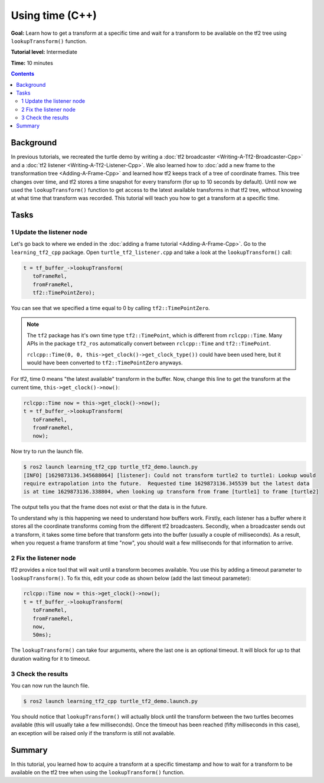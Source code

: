 .. redirect-from::

    Tutorials/Tf2/Learning-About-Tf2-And-Time-Cpp

.. _LearningAboutTf2AndTimeCpp:

Using time (C++)
================

**Goal:** Learn how to get a transform at a specific time and wait for a transform to be available on the tf2 tree using ``lookupTransform()`` function.

**Tutorial level:** Intermediate

**Time:** 10 minutes

.. contents:: Contents
   :depth: 2
   :local:

Background
----------

In previous tutorials, we recreated the turtle demo by writing a :doc:`tf2 broadcaster <Writing-A-Tf2-Broadcaster-Cpp>` and a :doc:`tf2 listener <Writing-A-Tf2-Listener-Cpp>`.
We also learned how to :doc:`add a new frame to the transformation tree <Adding-A-Frame-Cpp>` and learned how tf2 keeps track of a tree of coordinate frames.
This tree changes over time, and tf2 stores a time snapshot for every transform (for up to 10 seconds by default).
Until now we used the ``lookupTransform()`` function to get access to the latest available transforms in that tf2 tree, without knowing at what time that transform was recorded.
This tutorial will teach you how to get a transform at a specific time.

Tasks
-----

1 Update the listener node
^^^^^^^^^^^^^^^^^^^^^^^^^^

Let's go back to where we ended in the :doc:`adding a frame tutorial <Adding-A-Frame-Cpp>`.
Go to the ``learning_tf2_cpp`` package.
Open ``turtle_tf2_listener.cpp`` and take a look at the ``lookupTransform()`` call:

.. code-block:: C++

   t = tf_buffer_->lookupTransform(
      toFrameRel,
      fromFrameRel,
      tf2::TimePointZero);

You can see that we specified a time equal to 0 by calling ``tf2::TimePointZero``.

.. note::

    The ``tf2`` package has it's own time type ``tf2::TimePoint``, which is different from ``rclcpp::Time``.
    Many APIs in the package ``tf2_ros`` automatically convert between ``rclcpp::Time`` and ``tf2::TimePoint``.

    ``rclcpp::Time(0, 0, this->get_clock()->get_clock_type())`` could have been used here, but it would have been converted to ``tf2::TimePointZero`` anyways.

For tf2, time 0 means "the latest available" transform in the buffer.
Now, change this line to get the transform at the current time, ``this->get_clock()->now()``:

.. code-block:: C++

   rclcpp::Time now = this->get_clock()->now();
   t = tf_buffer_->lookupTransform(
      toFrameRel,
      fromFrameRel,
      now);

Now try to run the launch file.

.. code-block:: console

   $ ros2 launch learning_tf2_cpp turtle_tf2_demo.launch.py
   [INFO] [1629873136.345688064] [listener]: Could not transform turtle2 to turtle1: Lookup would
   require extrapolation into the future.  Requested time 1629873136.345539 but the latest data
   is at time 1629873136.338804, when looking up transform from frame [turtle1] to frame [turtle2]

The output tells you that the frame does not exist or that the data is in the future.

To understand why is this happening we need to understand how buffers work.
Firstly, each listener has a buffer where it stores all the coordinate transforms coming from the different tf2 broadcasters.
Secondly, when a broadcaster sends out a transform, it takes some time before that transform gets into the buffer (usually a couple of milliseconds).
As a result, when you request a frame transform at time "now", you should wait a few milliseconds for that information to arrive.

2 Fix the listener node
^^^^^^^^^^^^^^^^^^^^^^^

tf2 provides a nice tool that will wait until a transform becomes available.
You use this by adding a timeout parameter to ``lookupTransform()``.
To fix this, edit your code as shown below (add the last timeout parameter):

.. code-block:: C++

   rclcpp::Time now = this->get_clock()->now();
   t = tf_buffer_->lookupTransform(
      toFrameRel,
      fromFrameRel,
      now,
      50ms);

The ``lookupTransform()`` can take four arguments, where the last one is an optional timeout.
It will block for up to that duration waiting for it to timeout.

3 Check the results
^^^^^^^^^^^^^^^^^^^

You can now run the launch file.

.. code-block:: console

   $ ros2 launch learning_tf2_cpp turtle_tf2_demo.launch.py

You should notice that ``lookupTransform()`` will actually block until the transform between the two turtles becomes available (this will usually take a few milliseconds).
Once the timeout has been reached (fifty milliseconds in this case), an exception will be raised only if the transform is still not available.

Summary
-------

In this tutorial, you learned how to acquire a transform at a specific timestamp and how to wait for a transform to be available on the tf2 tree when using the ``lookupTransform()`` function.
